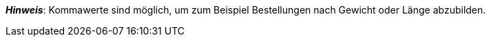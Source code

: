 ifdef::manual[]
Gib eine Zahl ein.
Dies ist die minimale Menge, die pro Bestellung möglich ist.
endif::manual[]

ifdef::import[]
Gib eine Zahl in die CSV-Datei ein.
Dies ist die minimale Menge, die pro Bestellung möglich ist.

*_Standardwert_*: Kein Standardwert

*_Zulässige Importwerte_*: Numerisch

Das Ergebnis des Imports findest du im Backend im Menü: <<artikel/artikel-verwalten#200, Artikel » Artikel bearbeiten » [Variante öffnen] » Tab: Einstellungen » Bereich: Verfügbarkeit » Eingabefeld: Min.-Bestellmenge>>
endif::import[]

ifdef::export,catalogue[]
Gibt die minimale Menge an, die pro Bestellung möglich ist.

Entspricht der Option im Menü: <<artikel/artikel-verwalten#200, Artikel » Artikel bearbeiten » [Variante öffnen] » Tab: Einstellungen » Bereich: Verfügbarkeit » Eingabefeld: Min.-Bestellmenge>>
endif::export,catalogue[]

*_Hinweis_*: Kommawerte sind möglich, um zum Beispiel Bestellungen nach Gewicht oder Länge abzubilden.
